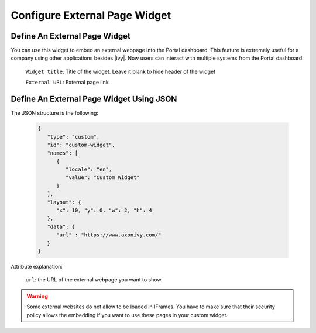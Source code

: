 .. _configure-new-dashboard-external-page-widget:

Configure External Page Widget
==============================

.. _define-an-external-page-widget:

Define An External Page Widget
------------------------------

You can use this widget to embed an external webpage into the Portal dashboard.
This feature is extremely useful for a company using other applications besides |ivy|.
Now users can interact with multiple systems from the Portal dashboard.

   |external-page-widget-configuration|

   ``Widget title``: Title of the widget. Leave it blank to hide header of the widget

   ``External URL``: External page link

Define An External Page Widget Using JSON
-----------------------------------------

The JSON structure is the following:

   .. code-block:: html

      {
         "type": "custom",
         "id": "custom-widget",
         "names": [
            {
               "locale": "en",
               "value": "Custom Widget"
            }
         ],
         "layout": {
            "x": 10, "y": 0, "w": 2, "h": 4
         },
         "data": {
            "url" : "https://www.axonivy.com/"
         }
      }
   ..

Attribute explanation:

   ``url``: the URL of the external webpage you want to show.

.. warning::
   Some external websites do not allow to be loaded in IFrames. You have to make sure 
   that their security policy allows the embedding if you want to use these pages in your custom widget.

.. |external-page-widget-configuration| image:: ../../screenshots/dashboard/external-page-widget-configuration.png